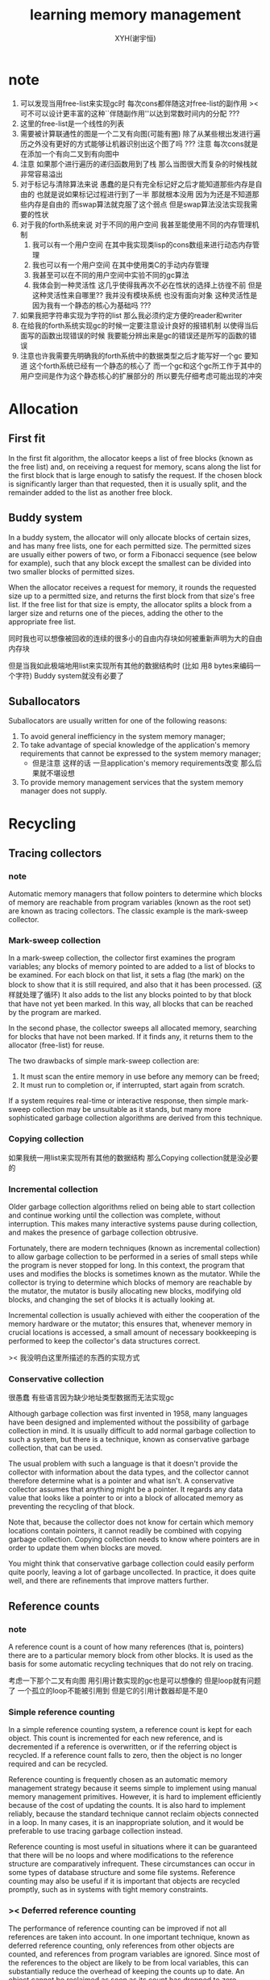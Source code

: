 #+TITLE: learning memory management
#+AUTHOR: XYH(谢宇恒)
#+EMAIL: xyheme@gmail.com


* note
1. 可以发现当用free-list来实现gc时
   每次cons都伴随这对free-list的副作用
   >< 可不可以设计更丰富的这种``伴随副作用''以达到常数时间内的分配 ???
2. 这里的free-list是一个线性的列表
3. 需要被计算联通性的图是一个二叉有向图(可能有圈)
   除了从某些根出发进行遍历之外没有更好的方式能够让机器识别出这个图了吗 ???
   注意 每次cons就是在添加一个有向二叉到有向图中
4. 注意 如果那个进行遍历的递归函数用到了栈
   那么当图很大而复杂的时候栈就非常容易溢出
5. 对于标记与清除算法来说
   愚蠢的是只有完全标记好之后才能知道那些内存是自由的
   也就是说如果标记过程进行到了一半 那就根本没用 因为为还是不知道那些内存是自由的
   而swap算法就克服了这个弱点
   但是swap算法没法实现我需要的性状
6. 对于我的forth系统来说
   对于不同的用户空间
   我甚至能使用不同的内存管理机制
   1) 我可以有一个用户空间
      在其中我实现类lisp的cons数组来进行动态内存管理
   2) 我也可以有一个用户空间
      在其中使用类C的手动内存管理
   3) 我甚至可以在不同的用户空间中实验不同的gc算法
   4) 我体会到一种灵活性
      这几乎使得我再次不必在性状的选择上彷徨不前
      但是这种灵活性来自哪里??
      我并没有模块系统 也没有面向对象
      这种灵活性是因为我有一个静态的核心为基础吗 ???
7. 如果我把字符串实现为字符的list
   那么我必须约定方便的reader和writer
8. 在给我的forth系统实现gc的时候一定要注意设计良好的报错机制
   以使得当后面写的函数出现错误的时候
   我要能分辨出来是gc的错误还是所写的函数的错误
9. 注意也许我需要先明确我的forth系统中的数据类型之后才能写好一个gc
   要知道 这个forth系统已经有一个静态的核心了
   而一个gc和这个gc所工作于其中的用户空间是作为这个静态核心的扩展部分的
   所以要先仔细考虑可能出现的冲突
* Allocation
** First fit
In the first fit algorithm,
the allocator keeps a list of free blocks (known as the free list)
and, on receiving a request for memory,
scans along the list for the first block
that is large enough to satisfy the request.
If the chosen block is significantly larger than that requested,
then it is usually split,
and the remainder added to the list as another free block.
** Buddy system
In a buddy system,
the allocator will only allocate blocks of certain sizes,
and has many free lists, one for each permitted size.
The permitted sizes are usually either powers of two,
or form a Fibonacci sequence (see below for example),
such that any block except the smallest
can be divided into two smaller blocks of permitted sizes.

When the allocator receives a request for memory,
it rounds the requested size up to a permitted size,
and returns the first block from that size's free list.
If the free list for that size is empty,
the allocator splits a block from a larger size and returns one of the pieces,
adding the other to the appropriate free list.

同时我也可以想像被回收的连续的很多小的自由内存块如何被重新声明为大的自由内存块

但是当我如此极端地用list来实现所有其他的数据结构时
(比如 用8 bytes来编码一个字符)
Buddy system就没有必要了
** Suballocators
Suballocators are usually written for one of the following reasons:
1. To avoid general inefficiency in the system memory manager;
2. To take advantage of special knowledge of
   the application's memory requirements that
   cannot be expressed to the system memory manager;
   + 但是注意 这样的话 一旦application's memory requirements改变
     那么后果就不堪设想
3. To provide memory management services that
   the system memory manager does not supply.
* Recycling
** Tracing collectors
*** note
Automatic memory managers that
follow pointers to determine which blocks of memory
are reachable from program variables (known as the root set)
are known as tracing collectors.
The classic example is the mark-sweep collector.
*** Mark-sweep collection
In a mark-sweep collection,
the collector first examines the program variables;
any blocks of memory pointed to are added to a list of blocks to be examined.
For each block on that list,
it sets a flag (the mark) on the block to show that it is still required,
and also that it has been processed. (这样就处理了循环)
It also adds to the list any blocks pointed to by that block
that have not yet been marked.
In this way, all blocks that can be reached by the program are marked.

In the second phase,
the collector sweeps all allocated memory,
searching for blocks that have not been marked.
If it finds any, it returns them to the allocator (free-list) for reuse.

The two drawbacks of simple mark-sweep collection are:
1) It must scan the entire memory in use before any memory can be freed;
2) It must run to completion or, if interrupted, start again from scratch.

If a system requires real-time or interactive response,
then simple mark-sweep collection may be unsuitable as it stands,
but many more sophisticated garbage collection algorithms
are derived from this technique.
*** Copying collection
如果我统一用list来实现所有其他的数据结构 那么Copying collection就是没必要的
*** Incremental collection
Older garbage collection algorithms relied on being able to start collection
and continue working until the collection was complete, without interruption.
This makes many interactive systems pause during collection,
and makes the presence of garbage collection obtrusive.

Fortunately, there are modern techniques
(known as incremental collection)
to allow garbage collection to be performed in a series of small steps
while the program is never stopped for long.
In this context, the program that uses and modifies the blocks
is sometimes known as the mutator.
While the collector is trying to determine
which blocks of memory are reachable by the mutator,
the mutator is busily allocating new blocks,
modifying old blocks,
and changing the set of blocks it is actually looking at.

Incremental collection is usually achieved with
either the cooperation of the memory hardware or the mutator;
this ensures that, whenever memory in crucial locations is accessed,
a small amount of necessary bookkeeping is performed
to keep the collector's data structures correct.

>< 我没明白这里所描述的东西的实现方式
*** Conservative collection
很愚蠢
有些语言因为缺少地址类型数据而无法实现gc

Although garbage collection was first invented in 1958,
many languages have been designed and implemented
without the possibility of garbage collection in mind.
It is usually difficult to add normal garbage collection to such a system,
but there is a technique,
known as conservative garbage collection, that can be used.

The usual problem with such a language is that
it doesn't provide the collector with information about the data types,
and the collector cannot therefore determine what is a pointer
and what isn't.
A conservative collector assumes that anything might be a pointer.
It regards any data value that looks like a pointer
to or into a block of allocated memory as preventing the recycling of that block.

Note that, because the collector does not know for certain
which memory locations contain pointers,
it cannot readily be combined with copying garbage collection.
Copying collection needs to know where pointers are
in order to update them when blocks are moved.

You might think that conservative garbage collection
could easily perform quite poorly,
leaving a lot of garbage uncollected.
In practice, it does quite well, and there are refinements
that improve matters further.
** Reference counts
*** note
A reference count is a count of how many references
(that is, pointers) there are
to a particular memory block from other blocks.
It is used as the basis for some automatic recycling techniques
that do not rely on tracing.

考虑一下那个二叉有向图
用引用计数实现的gc也是可以想像的
但是loop就有问题了
一个孤立的loop不能被引用到 但是它的引用计数器却是不是0
*** Simple reference counting
In a simple reference counting system,
a reference count is kept for each object.
This count is incremented for each new reference,
and is decremented if a reference is overwritten,
or if the referring object is recycled.
If a reference count falls to zero,
then the object is no longer required and can be recycled.

Reference counting is frequently chosen
as an automatic memory management strategy
because it seems simple to implement
using manual memory management primitives.
However, it is hard to implement efficiently
because of the cost of updating the counts.
It is also hard to implement reliably,
because the standard technique cannot reclaim objects connected in a loop.
In many cases, it is an inappropriate solution,
and it would be preferable to use tracing garbage collection instead.

Reference counting is most useful in situations where
it can be guaranteed that there will be no loops
and where modifications to the reference structure
are comparatively infrequent.
These circumstances can occur in some types of database structure
and some file systems.
Reference counting may also be useful
if it is important that objects are recycled promptly,
such as in systems with tight memory constraints.
*** >< Deferred reference counting
The performance of reference counting can be improved
if not all references are taken into account.
In one important technique, known as deferred reference counting, only references from other objects are counted, and references from program variables are ignored. Since most of the references to the object are likely to be from local variables, this can substantially reduce the overhead of keeping the counts up to date. An object cannot be reclaimed as soon as its count has dropped to zero, because there might still be a reference to it from a program variable. Instead, the program variables (including the stack) are periodically scanned, and any objects which are not referenced from there and which have zero count are reclaimed.

Deferred reference counting cannot normally be used unless it is directly supported by the compiler. It's more common for modern compilers to support tracing garbage collectors instead, because they can reclaim loops. Deferred reference counting may still be useful for its promptness -- but that is limited by the frequency of scanning the program variables.
*** >< One-bit reference counting
*** >< Weighted reference counting
